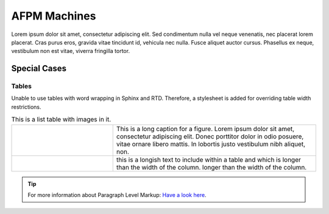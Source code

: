 *************
AFPM Machines
*************


Lorem ipsum dolor sit amet, consectetur adipiscing elit. Sed condimentum nulla vel neque venenatis,
nec placerat lorem placerat. Cras purus eros, gravida vitae tincidunt id, vehicula nec nulla.
Fusce aliquet auctor cursus. Phasellus ex neque, vestibulum non est vitae, viverra fringilla tortor.

Special Cases
=============

Tables
^^^^^^

Unable to use tables with word wrapping in Sphinx and RTD. Therefore, a stylesheet is added for overriding table width restrictions.

.. |dipole| image:: ../img/at-dipole.png
    :width: 20pt

.. |longtext| replace:: this is a longish text to include within a table and which is longer than the width of the column. longer than the width of the column.

.. list-table:: This is a list table with images in it.
	:widths: 1 2


	* 	- .. figure:: ../img/at-dipole.png
			:figwidth: 50px

		- This is a long caption for a figure. Lorem ipsum dolor sit amet, consectetur adipiscing elit.
		  Donec porttitor dolor in odio posuere, vitae ornare libero mattis. In lobortis justo vestibulum nibh aliquet, non.
		
		
	* 	- |dipole|
		- |longtext|

		

.. tip::	For more information about Paragraph Level Markup:
            `Have a look here <https://rtd-sphinx-theme.readthedocs.io/en/latest/demo/demo.html>`_.
